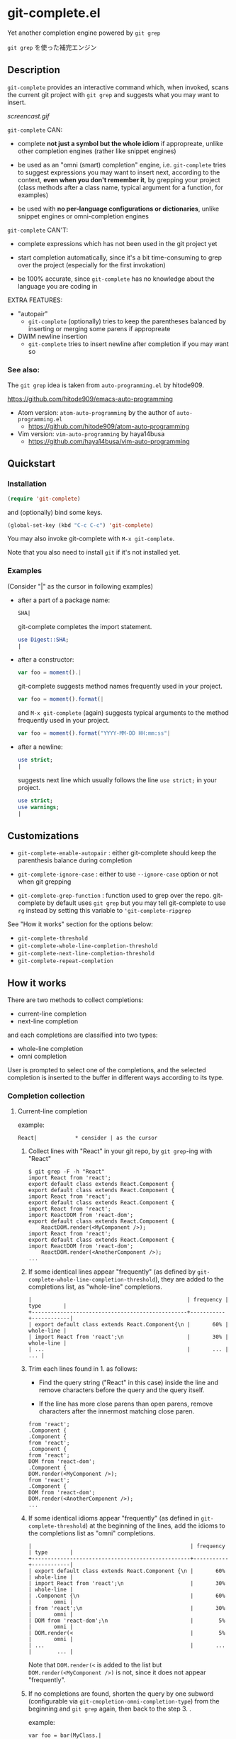 * git-complete.el

Yet another completion engine powered by =git grep=

=git grep= を使った補完エンジン

** Description

=git-complete= provides an interactive command which, when invoked,
scans the current git project with =git grep= and suggests what you
may want to insert.

[[screencast.gif]]

=git-complete= CAN:

- complete *not just a symbol but the whole idiom* if appropreate,
  unlike other completion engines (rather like snippet engines)

- be used as an "omni (smart) completion" engine, i.e. =git-complete=
  tries to suggest expressions you may want to insert next, according
  to the context, *even when you don't remember it*, by grepping your
  project (class methods after a class name, typical argument for a
  function, for examples)

- be used with *no per-language configurations or dictionaries*,
  unlike snippet engines or omni-completion engines

=git-complete= CAN'T:

- complete expressions which has not been used in the git project yet

- start completion automatically, since it's a bit time-consuming to
  grep over the project (especially for the first invokation)

- be 100% accurate, since =git-complete= has no knowledge about the
  language you are coding in

EXTRA FEATURES:

- "autopair"
  - =git-complete= (optionally) tries to keep the parentheses balanced
    by inserting or merging some parens if appropreate

- DWIM newline insertion
  - =git-complete= tries to insert newline after completion if you may
    want so

*** See also:

The =git grep= idea is taken from =auto-programming.el= by hitode909.

https://github.com/hitode909/emacs-auto-programming

- Atom version: =atom-auto-programming= by the author of
  =auto-programming.el=
  - https://github.com/hitode909/atom-auto-programming

- Vim version: =vim-auto-programming= by haya14busa
  - https://github.com/haya14busa/vim-auto-programming

** Quickstart
*** Installation

#+begin_src emacs-lisp
  (require 'git-complete)
#+end_src

and (optionally) bind some keys.

#+begin_src emacs-lisp
  (global-set-key (kbd "C-c C-c") 'git-complete)
#+end_src

You may also invoke git-complete with =M-x git-complete=.

Note that you also need to install =git= if it's not installed yet.

*** Examples

(Consider "|" as the cursor in following examples)

- after a part of a package name:

  #+begin_src perl
    SHA|
  #+end_src

  git-complete completes the import statement.

  #+begin_src perl
    use Digest::SHA;
    |
  #+end_src

- after a constructor:

  #+begin_src javascript
    var foo = moment().|
  #+end_src

  git-complete suggests method names frequently used in your project.

  #+begin_src javascript
    var foo = moment().format(|
  #+end_src

  and =M-x git-complete= (again) suggests typical arguments to the
  method frequently used in your project.

  #+begin_src javascript
    var foo = moment().format("YYYY-MM-DD HH:mm:ss"|
  #+end_src

- after a newline:

  #+begin_src perl
    use strict;
    |
  #+end_src

  suggests next line which usually follows the line =use strict;= in
  your project.

  #+begin_src perl
    use strict;
    use warnings;
    |
  #+end_src

** Customizations

- =git-complete-enable-autopair= : either git-complete should keep the
  parenthesis balance during completion

- =git-complete-ignore-case= : either to use =--ignore-case= option or
  not when git grepping

- =git-complete-grep-function= : function used to grep over the
  repo. git-complete by default uses =git grep= but you may tell
  git-complete to use =rg= instead by setting this variable to
  ='git-complete-ripgrep=

See "How it works" section for the options below:

- =git-complete-threshold=
- =git-complete-whole-line-completion-threshold=
- =git-complete-next-line-completion-threshold=
- =git-complete-repeat-completion=

** How it works

There are two methods to collect completions:

- current-line completion
- next-line completion

and each completions are classified into two types:

- whole-line completion
- omni completion

User is prompted to select one of the completions, and the selected
completion is inserted to the buffer in different ways according to
its type.

*** Completion collection
**** Current-line completion

example:

: React|            * consider | as the cursor

1. Collect lines with "React" in your git repo, by =git grep=-ing with
   "React"

   : $ git grep -F -h "React"
   : import React from 'react';
   : export default class extends React.Component {
   : export default class extends React.Component {
   : import React from 'react';
   : export default class extends React.Component {
   : import React from 'react';
   : import ReactDOM from 'react-dom';
   : export default class extends React.Component {
   :     ReactDOM.render(<MyComponent />);
   : import React from 'react';
   : export default class extends React.Component {
   : import ReactDOM from 'react-dom';
   :     ReactDOM.render(<AnotherComponent />);
   : ...

2. If some identical lines appear "frequently" (as defined by
   =git-complete-whole-line-completion-threshold=), they are added to
   the completions list, as "whole-line" completions.

   : |                                                 | frequency | type       |
   : +-------------------------------------------------+-----------+------------|
   : | export default class extends React.Component{\n |       60% | whole-line |
   : | import React from 'react';\n                    |       30% | whole-line |
   : | ...                                             |       ... |        ... |

3. Trim each lines found in 1. as follows:

   - Find the query string ("React" in this case) inside the line and
     remove characters before the query and the query itself.

   - If the line has more close parens than open parens, remove
     characters after the innermost matching close paren.

   : from 'react';
   : .Component {
   : .Component {
   : from 'react';
   : .Component {
   : from 'react';
   : DOM from 'react-dom';
   : .Component {
   : DOM.render(<MyComponent />);
   : from 'react';
   : .Component {
   : DOM from 'react-dom';
   : DOM.render(<AnotherComponent />);
   : ...

4. If some identical idioms appear "frequently" (as defined in
   =git-complete-threshold=) at the beginning of the lines, add the
   idioms to the completions list as "omni" completions.

   : |                                                  | frequency | type       |
   : +--------------------------------------------------+-----------+------------|
   : | export default class extends React.Component {\n |       60% | whole-line |
   : | import React from 'react';\n                     |       30% | whole-line |
   : | .Component {\n                                   |       60% |       omni |
   : | from 'react';\n                                  |       30% |       omni |
   : | DOM from 'react-dom';\n                          |        5% |       omni |
   : | DOM.render(<                                     |        5% |       omni |
   : | ...                                              |       ... |        ... |

   Note that =DOM.render(<= is added to the list but
   =DOM.render(<MyComponent />)= is not, since it does not appear
   "frequently".

5. If no completions are found, shorten the query by one subword
   (configurable via =git-cmopletion-omni-completion-type=) from the
   beginning and =git grep= again, then back to the step 3. .

   example:

   : var foo = bar(MyClass.|

   The query =var foo = bar(MyClass.= is too specific to find some
   "frequent" idioms, thus shortened to =foo = bar(MyClass.=,
   =bar(MyClass.= then =MyClass.= which may give some "frequent"
   idioms: method names of the class =MyClass=.

   When the query is shortened, all completions will be type of
   "omni", since the step 2. is skipped.

**** Next-line completion

example:

: use strict;
: |

1. Collect lines next to =use strict;= in your git repo, by grepping
   with =use strict;=

   : > git grep -F -h -A1 "use strict;"
   : use strict;
   : sub foo {
   : --
   : use strict;
   : use warnings;
   : --
   : use strict;
   : use warnings;
   : --
   : use strict;
   : sub bar {
   : --
   : use strict;
   : use utf8;
   : --
   : ...

2. Find "whole-line" matches as like the step 2. of "Current-line
   completion", according to
   =git-complete-next-line-completion-threshold=

   : |                         | frequency | type       |
   : +-------------------------+-----------+------------|
   : | use warnings;\n         |       80% | whole-line |
   : | use utf8;\n             |       20% | whole-line |
   : | ...                     |       ... |        ... |

Next-line completion does not give any "omni" completions.

*** Completion insertion
**** Whole-line completion

example:

: React|

when you select a "whole-line" completion like below:

: export default class extends React.Component {

then

1. Delete all characters in the current line

   : |

2. Insert the completion followed by newline and indentation

   : export default class extends React.Component {
   :     |

3. Add some close parens as needed (if "autopair" feature is not disabled)

   : export default class extends React.Component {
   :     |
   : }

**** Omni completion

example:

: var foo = moment().format|

when you select a "omni" completion like below:

: ("YYYY-MM-DD HH:mm:ss",

then

1. Just insert the completion

   : var foo = moment().format("YYYY-MM-DD HH:mm:ss",|

2. Add some close parens as needed (if "autopair" feature is not
   disabled) after the cursor

   : var foo = moment().format("YYYY-MM-DD HH:mm:ss",|)

** "autopair" feature

When =git-grep-enable-autopair= is non-nil, git-complete always try to
keep the parentheses balanced during completion.

*** Whole-line (Next-line) completion

- Open paren

  If the completion being inserted has more *open* parens than close
  parens:

  : query:
  : validate|            * consider | as the cursor

  : completion:
  : my %params = Params::Validate::validate(@_, {

  then close parens (and an empty line) are inserted automatically.

  : result:
  : my %params = Params::Validate::validate(@_, {
  :     |
  : })

- Close paren

  If the completion being inserted has more *close* parens than open
  parens:

  : query:
  : my_awesome_function(
  :   |
  : )

  : completion:
  : an_awesome_argument)

  then the close parens in the next line is mereged into the
  replacement :

  : result:
  : my_awesome_function(
  :   an_awesome_argument)
  : |

  If no such close paren exist in the next line, then open parens are
  inserted at the beginning of the replacement, instead.

  : query:
  : my_awesome_function(
  :   |
  :   another_awesome_argument
  : );

  : result:
  : my_awesome_function(
  :   (an_awesome_argument)
  :   |
  :   foo
  : );

  (I'm not sure this behavior is very useful ... but this actually
  keeps the balance. maybe improved in the future versions ... ?)

*** "omni" completion

- Open paren

  If the completion being inserted has more *open* parens than close
  parens:

  : query:
  : var formatted = moment.format|

  : completion:
  : ("YYYY-MM-DD HH:mm:ss",

  then close parens are inserted automatically (without an empty line,
  unlike whole-line completion).

  : result:
  : var formatted = moment.format("YYYY-MM-DD HH:mm:ss",|)

- Close paren

  If the completion being inserted has more *close* parens than open
  parens:

  : query:
  : var foo = my_awesome_function(|)

  : completion:
  : an_awesome_argument), bra, bra, bra

  then the close paren and characters outside the paren (=bra, bra,
  bra=) are simply dropped from the completion:

  : result:
  : var foo = my_awesome_function(an_awesome_argument|)
